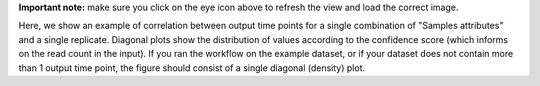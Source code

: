 **Important note:** make sure you click on the eye icon above to refresh the view and load the correct image.

Here, we show an example of correlation between output time points for a single combination of "Samples attributes" and a single replicate.
Diagonal plots show the distribution of values according to the confidence score (which informs on the read count in the input).
If you ran the workflow on the example dataset, or if your dataset does not contain more than 1 output time point, the figure should consist of a single diagonal (density) plot.